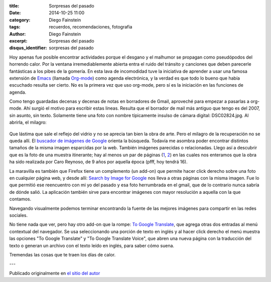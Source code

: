 :title: Sorpresas del pasado
:date: 2014-10-25 11:00
:category: Diego Fainstein
:tags: recuerdos, recomendaciones, fotografia
:author: Diego Fainstein
:excerpt: Sorpresas del pasado
:disqus_identifier: sorpresas del pasado

Hoy apenas fue posible encontrar actividades porque el desgano y el
malhumor se propagan como pseudópodos del horrendo calor. Por la
ventana irremediablemente abierta entra el ruido del tránsito y
canciones que deben parecerle fantásticas a los pibes de la gomería.
En esta lava de incomodidad tuve la iniciativa de aprender a usar una
famosa extensión de `Emacs`_ (llamada `Org-mode`_) como agenda
electrónica, y la verdad es que todo lo bueno que había escuchado
resulta ser cierto. No es la primera vez que uso org-mode, pero sí es
la iniciación en las funciones de agenda.

Como tengo guardadas decenas y decenas de notas en borradores de
Gmail, aproveché para empezar a pasarlas a org-mode. Ahí surgió el
motivo para escribir estas lineas. Resulta que el borrador de mail más
antiguo que tengo es del 2007, sin asunto, sin texto. Solamente tiene
una foto con nombre típicamente insulso de cámara digital:
DSC02824.jpg. Al abrirla, el milagro:


.. figure:: https://farm9.staticflickr.com/8578/16289361811_d30db92973_o.jpg
   :scale: 100%
   :width: 75%
   :align: center
   :alt: foto recuperada de los borradores de mi gmail
   :target: https://farm9.staticflickr.com/8578/16289361811_d30db92973_o.jpg

Que lástima que sale el reflejo del vidrio y no se aprecia tan bien la
obra de arte. Pero el milagro de la recuperación no se queda allí. El
`buscador de imágenes de Google`_ orienta la búsqueda. Todavía me
asombra poder encontrar distintos tamaños de la misma imagen
esparcidas por la web. También imágenes parecidas o relacionadas.
Llego así a descubrir que es la foto de una muestra itinerante; hay al
menos un par de páginas (`1`_, `2`_) en las cuales nos enteramos que
la obra ha sido realizada por Caro Reynoso, de 9 años por aquella
época (pfff, hoy tendrá 16).

La maravilla es también que Firefox tiene un complemento (un add-on)
que permite hacer click derecho sobre una foto en cualquier página
web, y desde allí: `Search by Image for Google`_ nos lleva a otras
páginas con la misma imagen. Fue lo que permitió ese reencuentro con
mi yo del pasado y esa foto herrumbrada en el gmail, que de lo
contrario nunca sabría de dónde salió. La aplicación también sirve
para encontrar imágenes con mayor resolución a aquella con la que
contamos.

Navegando visualmente podemos terminar encontrando la fuente de las
mejores imágenes para compartir en las redes sociales.


.. image:: https://farm8.staticflickr.com/7465/15671251624_4a6ae72ece_o.jpg
   :scale: 100%
   :width: 100%
   :align: center
   :alt: 1984 te vigila
   :target: https://farm8.staticflickr.com/7465/15671251624_4a6ae72ece_o.jpg

.. _buscador de imágenes de Google: http://www.google.com.ar/imghp?hl=es&tab=wi
.. _1: http://rodriguezesteban.blogspot.com.ar/2007/12/ms-sobre-la-muestra-ambulante-4.html
.. _2: http://lavacademuchoscolores.blogspot.com.ar/2007/12/los-garages-abriendo-las-puertas-cuando.html
.. _Search by Image for Google: https://addons.mozilla.org/es/firefox/addon/googlesearch-by-image

No tiene nada que ver, pero hay otro add-on que la rompe: `To Google
Translate`_, que agrega otras dos entradas al menú contextual del
navegador. Se usa seleccionando una porción de texto en inglés y al
hacer click derecho el menú muestra las opciones "To Google Translate"
y "To Google Translate Voice", que abren una nueva página con la
traducción del texto o generan un archivo con el texto leído en
inglés, para saber cómo suena.

Tremendas las cosas que te traen los días de calor.

---

Publicado originalmente en `el sitio del autor`_

.. _To Google Translate: https://addons.mozilla.org/es/firefox/addon/to-google-translate
.. _el sitio del autor: http://eldiegoefe.github.io/
.. _Emacs: http://es.wikipedia.org/wiki/Emacs
.. _Org-mode: http://es.wikipedia.org/wiki/Org-mode
